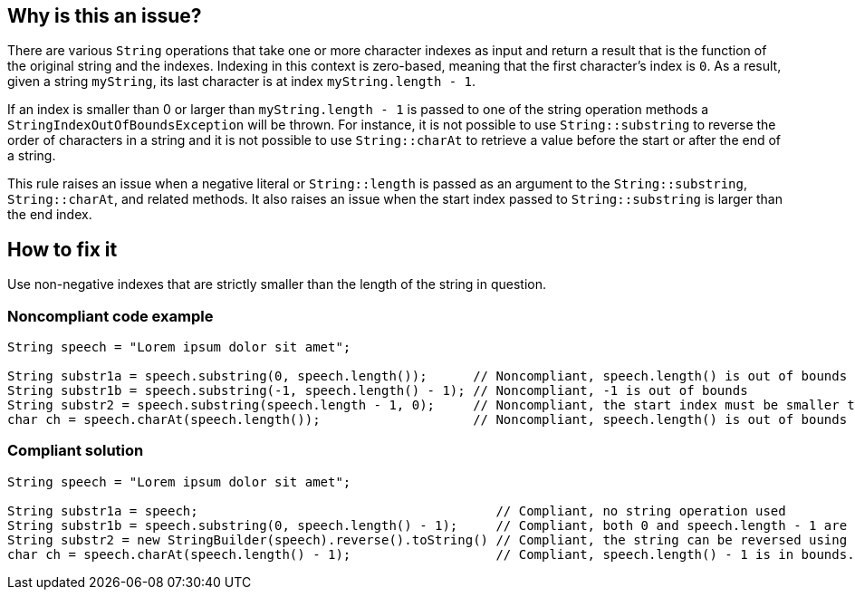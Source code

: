 == Why is this an issue?

There are various `String` operations that take one or more character indexes as input and return a result that is the function of the original string and the indexes.
Indexing in this context is zero-based, meaning that the first character's index is `0`.
As a result, given a string `myString`, its last character is at index `myString.length - 1`.

If an index is smaller than 0 or larger than `myString.length - 1` is passed to one of the string operation methods a `StringIndexOutOfBoundsException` will be thrown.
For instance, it is not possible to use `String::substring` to reverse the order of characters in a string and it is not possible to use `String::charAt` to retrieve a value before the start or after the end of a string.

This rule raises an issue when a negative literal or `String::length` is passed as an argument to the `String::substring`, `String::charAt`, and related methods.
It also raises an issue when the start index passed to `String::substring` is larger than the end index.


== How to fix it

Use non-negative indexes that are strictly smaller than the length of the string in question.


=== Noncompliant code example

[source,java,diff-id=1,diff-type=compliant]
----
String speech = "Lorem ipsum dolor sit amet";

String substr1a = speech.substring(0, speech.length());      // Noncompliant, speech.length() is out of bounds
String substr1b = speech.substring(-1, speech.length() - 1); // Noncompliant, -1 is out of bounds
String substr2 = speech.substring(speech.length - 1, 0);     // Noncompliant, the start index must be smaller than the end index. String::substring to reverse the order of characters.
char ch = speech.charAt(speech.length());                    // Noncompliant, speech.length() is out of bounds
----


=== Compliant solution

[source,java,diff-id=1,diff-type=noncompliant]
----
String speech = "Lorem ipsum dolor sit amet";

String substr1a = speech;                                       // Compliant, no string operation used
String substr1b = speech.substring(0, speech.length() - 1);     // Compliant, both 0 and speech.length - 1 are in bounds
String substr2 = new StringBuilder(speech).reverse().toString() // Compliant, the string can be reversed using StringBuilder::reverse
char ch = speech.charAt(speech.length() - 1);                   // Compliant, speech.length() - 1 is in bounds.
----



ifdef::env-github,rspecator-view[]

'''
== Implementation Specification
(visible only on this page)

=== Message

Refactor this "[substring|charAt]" call; it will result in an "StringIndexOutOfBounds" exception at runtime.


'''
== Comments And Links
(visible only on this page)

=== relates to: S2121

endif::env-github,rspecator-view[]
